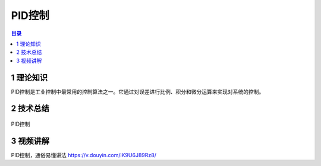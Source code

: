 PID控制
========
.. contents:: 目录

1 理论知识
-----------
PID控制是工业控制中最常用的控制算法之一。它通过对误差进行比例、积分和微分运算来实现对系统的控制。

2 技术总结
-----------
.. figure:: images/PID控制.png
   :alt: PID控制
   :align: center

   PID控制
   
3 视频讲解
-----------
PID控制，通俗易懂讲法 https://v.douyin.com/iK9U6J89Rz8/